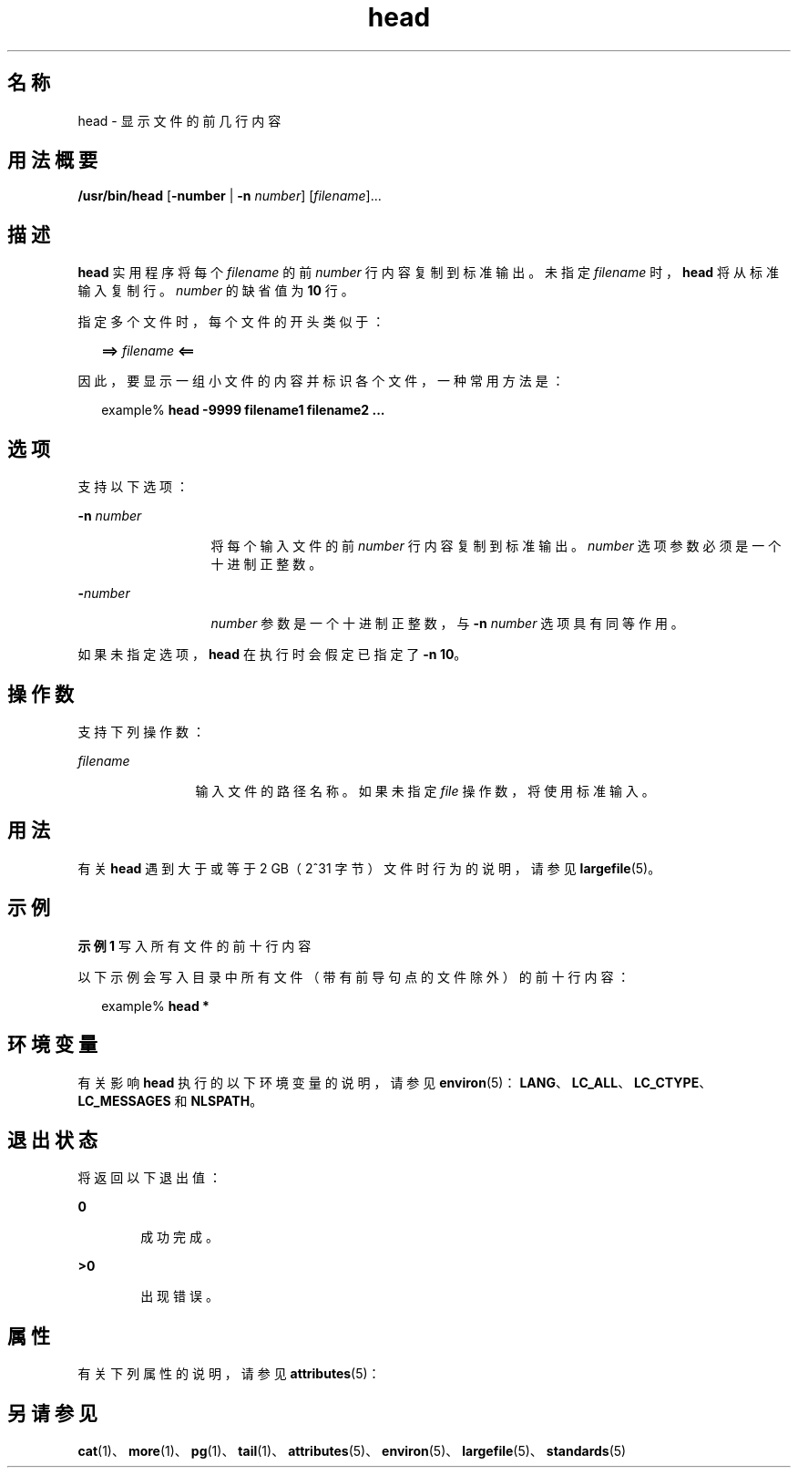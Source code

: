 '\" te
.\" Copyright (c) 1992, X/Open Company Limited All Rights Reserved Portions
.\" Copyright 1989 AT&T
.\" Portions Copyright (c) 2007, 2012, Oracle and/or its affiliates.All rights reserved.
.\" Portions Copyright (c) 1982-2007 AT&T Knowledge Ventures
.\" Sun Microsystems, Inc. gratefully acknowledges The Open Group for permission to reproduce portions of its copyrighted documentation.Original documentation from The Open Group can be obtained online at http://www.opengroup.org/bookstore/.
.\" The Institute of Electrical and Electronics Engineers and The Open Group, have given us permission to reprint portions of their documentation.In the following statement, the phrase "this text" refers to portions of the system documentation.Portions of this text are reprinted and reproduced in electronic form in the Sun OS Reference Manual, from IEEE Std 1003.1, 2004 Edition, Standard for Information Technology -- Portable Operating System Interface (POSIX), The Open Group Base Specifications Issue 6, Copyright (C) 2001-2004 by the Institute of Electrical and Electronics Engineers, Inc and The Open Group.In the event of any discrepancy between these versions and the original IEEE and The Open Group Standard, the original IEEE and The Open Group Standard is the referee document.The original Standard can be obtained online at http://www.opengroup.org/unix/online.html.This notice shall appear on any product containing this material. 
.TH head 1 "2012 年 1 月 21 日" "SunOS 5.11" "用户命令"
.SH 名称
head \- 显示文件的前几行内容
.SH 用法概要
.LP
.nf
\fB/usr/bin/head\fR [\fB-number\fR | \fB-n\fR \fInumber\fR] [\fIfilename\fR]...
.fi

.SH 描述
.sp
.LP
\fBhead\fR 实用程序将每个 \fIfilename\fR 的前 \fInumber\fR 行内容复制到标准输出。未指定 \fIfilename\fR 时，\fBhead\fR 将从标准输入复制行。\fInumber\fR 的缺省值为 \fB10\fR 行。
.sp
.LP
指定多个文件时，每个文件的开头类似于：
.sp
.in +2
.nf
\fB==>\fR \fIfilename\fR \fB<==\fR
.fi
.in -2

.sp
.LP
因此，要显示一组小文件的内容并标识各个文件，一种常用方法是：
.sp
.in +2
.nf
example% \fBhead -9999 filename1 filename2 ...\fR
.fi
.in -2
.sp

.SH 选项
.sp
.LP
支持以下选项：
.sp
.ne 2
.mk
.na
\fB\fB-n\fR \fInumber\fR\fR
.ad
.RS 13n
.rt  
将每个输入文件的前 \fInumber\fR 行内容复制到标准输出。\fInumber\fR 选项参数必须是一个十进制正整数。
.RE

.sp
.ne 2
.mk
.na
\fB\fB-\fR\fInumber\fR\fR
.ad
.RS 13n
.rt  
\fInumber\fR 参数是一个十进制正整数，与 \fB-n\fR \fInumber\fR 选项具有同等作用。
.RE

.sp
.LP
如果未指定选项，\fBhead\fR 在执行时会假定已指定了 \fB-n\fR \fB10\fR。
.SH 操作数
.sp
.LP
支持下列操作数：
.sp
.ne 2
.mk
.na
\fB\fB\fIfilename\fR\fR\fR
.ad
.RS 12n
.rt  
输入文件的路径名称。如果未指定 \fIfile\fR 操作数，将使用标准输入。
.RE

.SH 用法
.sp
.LP
有关 \fBhead\fR 遇到大于或等于 2 GB（2^31 字节）文件时行为的说明，请参见 \fBlargefile\fR(5)。
.SH 示例
.LP
\fB示例 1 \fR写入所有文件的前十行内容
.sp
.LP
以下示例会写入目录中所有文件（带有前导句点的文件除外）的前十行内容：

.sp
.in +2
.nf
example% \fBhead *\fR
.fi
.in -2
.sp

.SH 环境变量
.sp
.LP
有关影响 \fBhead\fR 执行的以下环境变量的说明，请参见 \fBenviron\fR(5)：\fBLANG\fR、\fBLC_ALL\fR、\fBLC_CTYPE\fR、\fBLC_MESSAGES\fR 和 \fBNLSPATH\fR。
.SH 退出状态
.sp
.LP
将返回以下退出值：
.sp
.ne 2
.mk
.na
\fB\fB0\fR\fR
.ad
.RS 6n
.rt  
成功完成。
.RE

.sp
.ne 2
.mk
.na
\fB\fB>0\fR\fR
.ad
.RS 6n
.rt  
出现错误。
.RE

.SH 属性
.sp
.LP
有关下列属性的说明，请参见 \fBattributes\fR(5)：
.sp

.sp
.TS
tab() box;
cw(2.75i) |cw(2.75i) 
lw(2.75i) |lw(2.75i) 
.
属性类型属性值
_
可用性system/core-os
_
CSIEnabled（已启用）
_
接口稳定性Committed（已确定）
_
标准请参见 \fBstandards\fR(5)。
.TE

.SH 另请参见
.sp
.LP
\fBcat\fR(1)、\fBmore\fR(1)、\fBpg\fR(1)、\fBtail\fR(1)、\fBattributes\fR(5)、\fBenviron\fR(5)、\fBlargefile\fR(5)、\fBstandards\fR(5)
